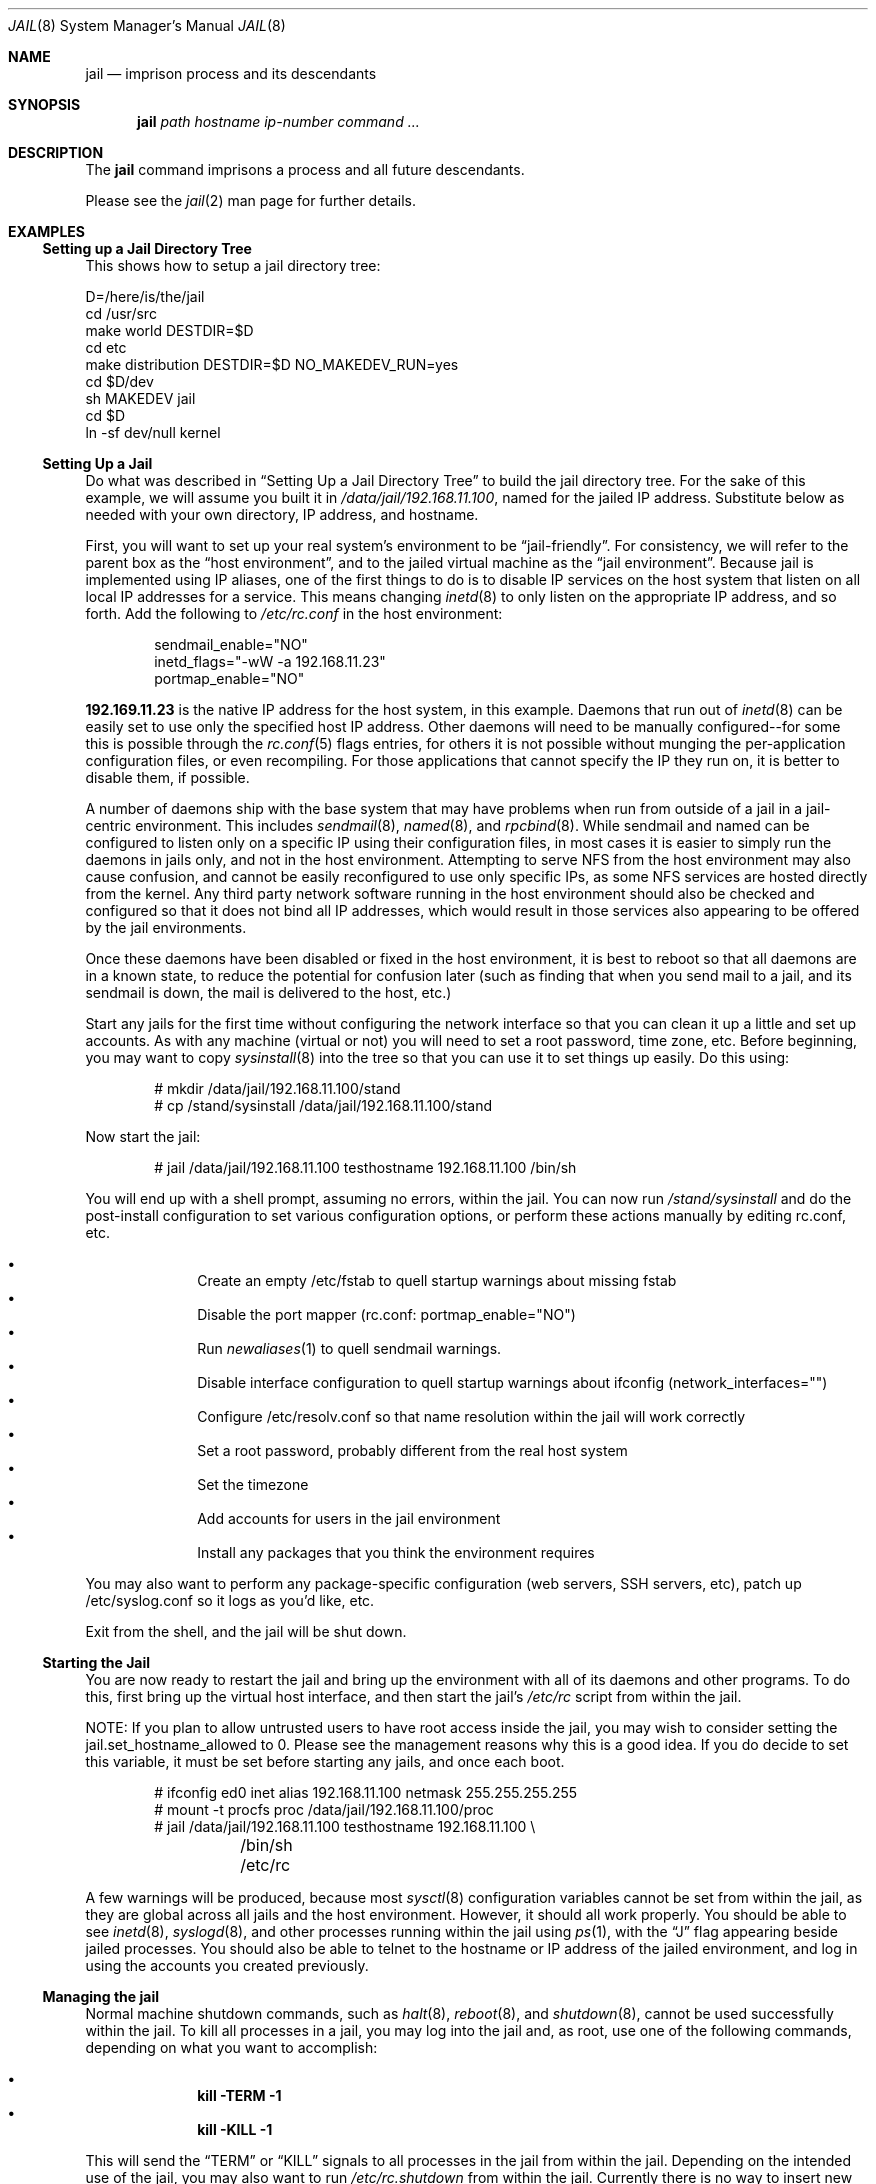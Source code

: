 .\"
.\"Copyright (c) 2000 Robert N. M. Watson
.\"All rights reserved.
.\"
.\"Redistribution and use in source and binary forms, with or without
.\"modification, are permitted provided that the following conditions
.\"are met:
.\"1. Redistributions of source code must retain the above copyright
.\"   notice, this list of conditions and the following disclaimer.
.\"2. Redistributions in binary form must reproduce the above copyright
.\"   notice, this list of conditions and the following disclaimer in the
.\"   documentation and/or other materials provided with the distribution.
.\"
.\"THIS SOFTWARE IS PROVIDED BY THE AUTHOR AND CONTRIBUTORS ``AS IS'' AND
.\"ANY EXPRESS OR IMPLIED WARRANTIES, INCLUDING, BUT NOT LIMITED TO, THE
.\"IMPLIED WARRANTIES OF MERCHANTABILITY AND FITNESS FOR A PARTICULAR PURPOSE
.\"ARE DISCLAIMED.  IN NO EVENT SHALL THE AUTHOR OR CONTRIBUTORS BE LIABLE
.\"FOR ANY DIRECT, INDIRECT, INCIDENTAL, SPECIAL, EXEMPLARY, OR CONSEQUENTIAL
.\"DAMAGES (INCLUDING, BUT NOT LIMITED TO, PROCUREMENT OF SUBSTITUTE GOODS
.\"OR SERVICES; LOSS OF USE, DATA, OR PROFITS; OR BUSINESS INTERRUPTION)
.\"HOWEVER CAUSED AND ON ANY THEORY OF LIABILITY, WHETHER IN CONTRACT, STRICT
.\"LIABILITY, OR TORT (INCLUDING NEGLIGENCE OR OTHERWISE) ARISING IN ANY WAY
.\"OUT OF THE USE OF THIS SOFTWARE, EVEN IF ADVISED OF THE POSSIBILITY OF
.\"SUCH DAMAGE.
.\"
.\"
.\"----------------------------------------------------------------------------
.\""THE BEER-WARE LICENSE" (Revision 42):
.\"<phk@FreeBSD.ORG> wrote this file.  As long as you retain this notice you
.\"can do whatever you want with this stuff. If we meet some day, and you think
.\"this stuff is worth it, you can buy me a beer in return.   Poul-Henning Kamp
.\"----------------------------------------------------------------------------
.\"
.\"$FreeBSD$
.\"
.Dd April 28, 1999
.Dt JAIL 8
.Os
.Sh NAME
.Nm jail
.Nd imprison process and its descendants
.Sh SYNOPSIS
.Nm
.Ar path
.Ar hostname
.Ar ip-number
.Ar command
.Ar ...
.Sh DESCRIPTION
The
.Nm
command imprisons a process and all future descendants.
.Pp
Please see the
.Xr jail 2
man page for further details.
.Sh EXAMPLES
.Ss Setting up a Jail Directory Tree
This shows how to setup a jail directory tree:
.Bd -literal
D=/here/is/the/jail
cd /usr/src
make world DESTDIR=$D
cd etc
make distribution DESTDIR=$D NO_MAKEDEV_RUN=yes
cd $D/dev
sh MAKEDEV jail
cd $D
ln -sf dev/null kernel
.Ed
.Ss Setting Up a Jail
Do what was described in
.Sx Setting Up a Jail Directory Tree
to build the jail directory tree.  For the sake of this example, we will
assume you built it in
.Pa /data/jail/192.168.11.100 ,
named for the jailed IP address.  Substitute below as needed with your
own directory, IP address, and hostname.
.Pp
First, you will want to set up your real system's environment to be
.Dq jail-friendly .
For consistency, we will refer to the parent box as the
.Dq host environment ,
and to the jailed virtual machine as the
.Dq jail environment .
Because jail is implemented using IP aliases, one of the first things to do
is to disable IP services on the host system that listen on all local
IP addresses for a service.  This means changing
.Xr inetd 8
to only listen on the
appropriate IP address, and so forth.  Add the following to
.Pa /etc/rc.conf
in the host environment:
.Bd -literal -offset indent
sendmail_enable="NO"
inetd_flags="-wW -a 192.168.11.23"
portmap_enable="NO"
.Ed
.Pp
.Li 192.169.11.23
is the native IP address for the host system, in this example.  Daemons that
run out of
.Xr inetd 8
can be easily set to use only the specified host IP address.  Other daemons
will need to be manually configured--for some this is possible through
the
.Xr rc.conf 5
flags entries, for others it is not possible without munging
the per-application configuration files, or even recompiling.  For those
applications that cannot specify the IP they run on, it is better to disable
them, if possible.
.Pp
A number of daemons ship with the base system that may have problems when
run from outside of a jail in a jail-centric environment.  This includes
.Xr sendmail 8 ,
.Xr named 8 ,
and
.Xr rpcbind 8 .
While sendmail and named can be configured to listen only on a specific
IP using their configuration files, in most cases it is easier to simply
run the daemons in jails only, and not in the host environment.
Attempting to serve
NFS from the host environment may also cause confusion, and cannot be
easily reconfigured to use only specific IPs, as some NFS services are
hosted directly from the kernel.  Any third party network software running
in the host environment should also be checked and configured so that it
does not bind all IP addresses, which would result in those services also
appearing to be offered by the jail environments.
.Pp
Once
these daemons have been disabled or fixed in the host environment, it is
best to reboot so that all daemons are in a known state, to reduce the
potential for confusion later (such as finding that when you send mail
to a jail, and its sendmail is down, the mail is delivered to the host,
etc.)
.Pp
Start any jails for the first time without configuring the network
interface so that you can clean it up a little and set up accounts.  As
with any machine (virtual or not) you will need to set a root password, time
zone, etc.  Before beginning, you may want to copy
.Xr sysinstall 8
into the tree so that you can use it to set things up easily.  Do this using:
.Bd -literal -offset indent
# mkdir /data/jail/192.168.11.100/stand
# cp /stand/sysinstall /data/jail/192.168.11.100/stand
.Ed
.Pp
Now start the jail:
.Bd -literal -offset indent
# jail /data/jail/192.168.11.100 testhostname 192.168.11.100 /bin/sh
.Ed
.Pp
You will end up with a shell prompt, assuming no errors, within the jail.  You
can now run
.Pa /stand/sysinstall
and do the post-install configuration to set various configuration options,
or perform these actions manually by editing rc.conf, etc.
.Pp
.Bl -bullet -offset indent -compact
.It
Create an empty /etc/fstab to quell startup warnings about missing fstab
.It
Disable the port mapper (rc.conf: portmap_enable="NO")
.It
Run
.Xr newaliases 1
to quell sendmail warnings.
.It
Disable interface configuration to quell startup warnings about ifconfig
(network_interfaces="")
.It
Configure /etc/resolv.conf
so that name resolution within the jail will work correctly
.It
Set a root password, probably different from the real host system
.It
Set the timezone
.It
Add accounts for users in the jail environment
.It
Install any packages that you think the environment requires
.El
.Pp
You may also want to perform any package-specific configuration (web servers,
SSH servers, etc), patch up /etc/syslog.conf so it logs as you'd like, etc.
.Pp
Exit from the shell, and the jail will be shut down.
.Ss Starting the Jail
You are now ready to restart the jail and bring up the environment with
all of its daemons and other programs.  To do this, first bring up the
virtual host interface, and then start the jail's
.Pa /etc/rc
script from within the jail.
.Pp
NOTE: If you plan to allow untrusted users to have root access inside the
jail, you may wish to consider setting the jail.set_hostname_allowed to
0.  Please see the management reasons why this is a good idea.  If you
do decide to set this variable, it must be set before starting any jails,
and once each boot.
.Bd -literal -offset indent
# ifconfig ed0 inet alias 192.168.11.100 netmask 255.255.255.255
# mount -t procfs proc /data/jail/192.168.11.100/proc
# jail /data/jail/192.168.11.100 testhostname 192.168.11.100 \\
	/bin/sh /etc/rc
.Ed
.Pp
A few warnings will be produced, because most
.Xr sysctl 8
configuration variables cannot be set from within the jail, as they are
global across all jails and the host environment.
However, it should all
work properly.
You should be able to see
.Xr inetd 8 ,
.Xr syslogd 8 ,
and other processes running within the jail using
.Xr ps 1 ,
with the
.Dq J
flag appearing beside jailed processes.  You should also be able to
telnet to the hostname or IP address of the jailed environment, and log
in using the accounts you created previously.
.Ss Managing the jail
Normal machine shutdown commands, such as
.Xr halt 8 ,
.Xr reboot 8 ,
and
.Xr shutdown 8 ,
cannot be used successfully within the jail.  To kill all processes in a
jail, you may log into the jail and, as root, use one of the following
commands, depending on what you want to accomplish:
.Pp
.Bl -bullet -offset indent -compact
.It
.Li kill -TERM -1
.It
.Li kill -KILL -1
.El
.Pp
This will send the
.Dq TERM
or
.Dq KILL
signals to all processes in the jail from within the jail.  Depending on
the intended use of the jail, you may also want to run
.Pa /etc/rc.shutdown
from within the jail.  Currently there is no way to insert new processes
into a jail, so you must first log into the jail before performing these
actions.
.Pp
To kill processes from outside the jail, you must individually identify the
PID of each process to be killed.  The
.Pa /proc/ Ns Va pid Ns Pa /status
file contains, as its last field, the hostname of the jail in which the
process runs, or
.Dq -
to indicate that the process is not running within a jail.  The
.Xr ps 1
command also shows a
.Dq J
flag for processes in a jail.  However, the hostname for a jail may be, by
default, modified from within the jail, so the
.Pa /proc
status entry is unreliable by default.  To disable the setting of the hostname
from within a jail, set the
.Dq Va jail.set_hostname_allowed
sysctl variable in the host environment to 0, which will affect all jails.
You can have this sysctl set each boot using
.Xr sysctl.conf 5 .
Just add the following line to sysctl.conf:
.Bd -literal -offset indent
jail.set_hostname_allowed=0
.Ed
.Pp
In a future version of
.Fx ,
the mechanisms for managing jails will be
more refined.
.Ss Sysctl MIB Entries
Certain aspects of the jail containments environment may be modified from
the host environment using
.Xr sysctl 8
MIB variables.
Currently, these variables affect all jails on the system, although in
the future this functionality may be finer grained.
.Bl -tag -width XXX
.It jail.set_hostname_allowed
This MIB entry determines whether or not processes within a jail are
allowed to change their hostname via
.Xr hostname 1
or
.Xr sethostname 3 .
In the current jail implementation, the ability to set the hostname from
within the jail can impact management tools relying on the accuracy of jail
information in
.Pa /proc .
As such, this should be disabled in environments where privileged access to
jails is given out to untrusted parties.
.It jail.socket_unixiproute_only
The jail functionality binds an IPv4 address to each jail, and limits
access to other network addresses in the IPv4 space that may be available
in the host environment.
However, jail is not currently able to limit access to other network
protocol stacks that have not had jail functionality added to them.
As such, by default, processes within jails may only access protocols
in the following domains:
.Dv PF_LOCAL ,
.Dv PF_INET ,
and
.Dv PF_ROUTE ,
permitting them access to UNIX domain sockets,
IPv4 addresses, and routing sockets.
To enable access to other domains, this MIB variable may be set to
0.
.It jail.sysvipc_allowed
This MIB entry determines whether or not processes within a jail have access
to System V IPC primitives.
In the current jail implementation, System V primitives share a single
namespace across the host and jail environments, meaning that processes
within a jail would be able to communicate with (and potentially interfere
with) processes outside of the jail, and in other jails.
As such, this functionality is disabled by default, but can be enabled
by setting this MIB entry to 1.
.El
.Sh SEE ALSO
.Xr newaliases 1 ,
.Xr ps 1 ,
.Xr chroot 2 ,
.Xr jail 2 ,
.Xr procfs 5 ,
.Xr rc.conf 5 ,
.Xr sysctl.conf 5 ,
.Xr halt 8 ,
.Xr inetd 8 ,
.Xr named 8 ,
.Xr reboot 8 ,
.Xr rpcbind 8 ,
.Xr sendmail 8 ,
.Xr shutdown 8 ,
.Xr sysctl 8 ,
.Xr syslogd 8
.Sh HISTORY
The
.Nm
command appeared in
.Fx 4.0 .
.Sh AUTHORS
The jail feature was written by
.An Poul-Henning Kamp
for R&D Associates
.Dq Li http://www.rndassociates.com/
who contributed it to
.Fx .
.Pp
Robert Watson wrote the extended documentation, found a few bugs, added
a few new features, and cleaned up the userland jail environment.
.Sh BUGS
Jail currently lacks strong management functionality, such as the ability
to deliver signals to all processes in a jail, and to allow access to
specific jail information via
.Xr ps 1
as opposed to
.Xr procfs 5 .
Similarly, it might be a good idea to add an
address alias flag such that daemons listening on all IPs (INADDR_ANY)
will not bind on that address, which would facilitate building a safe
host environment such that host daemons do not impose on services offered
from within jails.  Currently, the simplist answer is to minimize services
offered on the host, possibly limiting it to services offered from
.Xr inetd 8
which is easily configurable.
